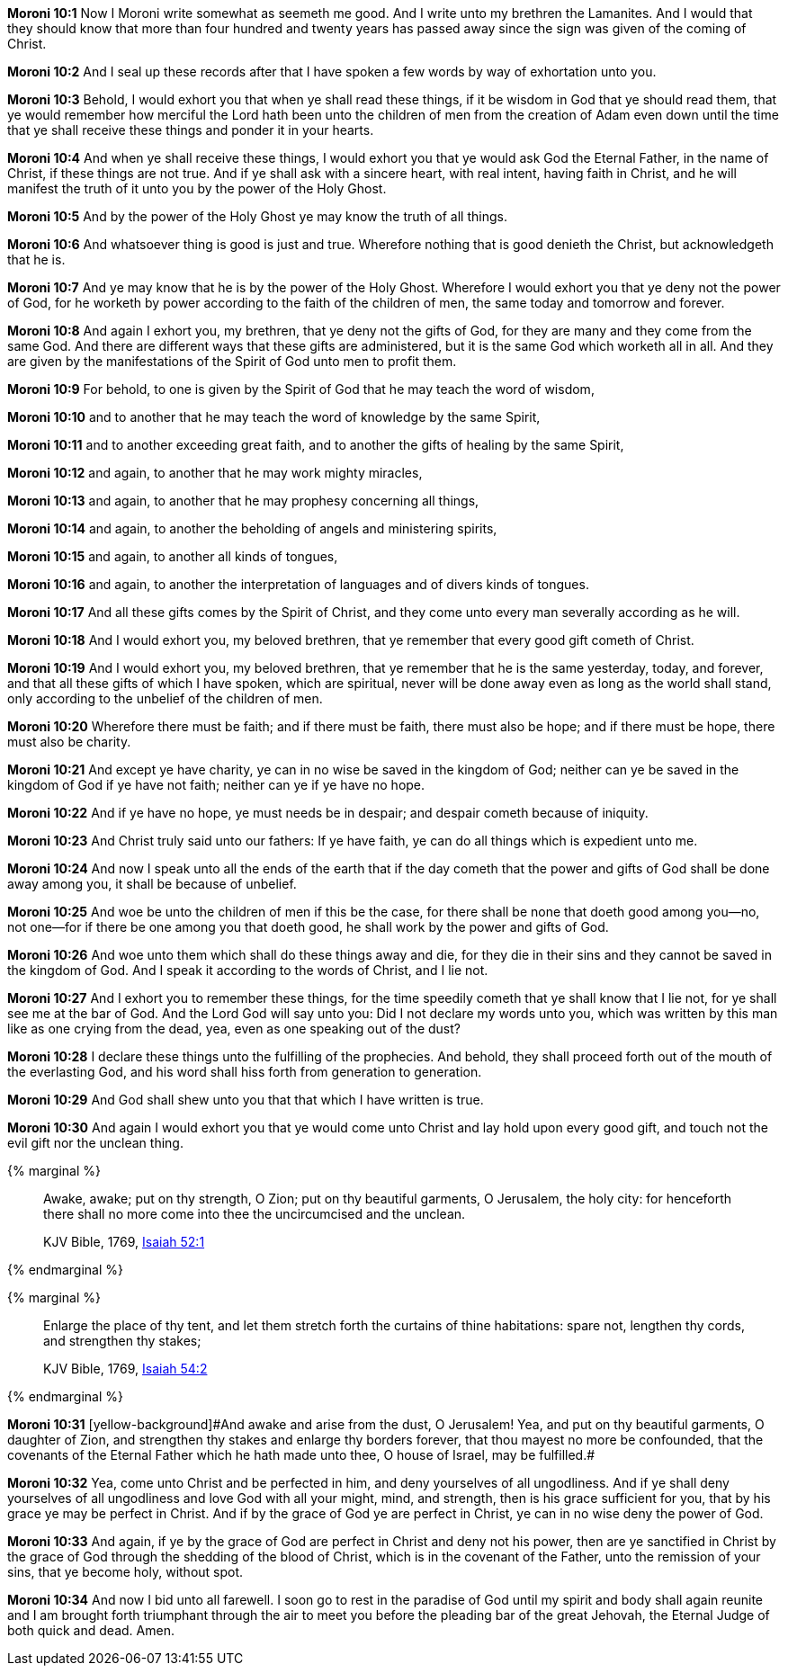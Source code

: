 *Moroni 10:1* Now I Moroni write somewhat as seemeth me good. And I write unto my brethren the Lamanites. And I would that they should know that more than four hundred and twenty years has passed away since the sign was given of the coming of Christ.

*Moroni 10:2* And I seal up these records after that I have spoken a few words by way of exhortation unto you.

*Moroni 10:3* Behold, I would exhort you that when ye shall read these things, if it be wisdom in God that ye should read them, that ye would remember how merciful the Lord hath been unto the children of men from the creation of Adam even down until the time that ye shall receive these things and ponder it in your hearts.

*Moroni 10:4* And when ye shall receive these things, I would exhort you that ye would ask God the Eternal Father, in the name of Christ, if these things are not true. And if ye shall ask with a sincere heart, with real intent, having faith in Christ, and he will manifest the truth of it unto you by the power of the Holy Ghost.

*Moroni 10:5* And by the power of the Holy Ghost ye may know the truth of all things.

*Moroni 10:6* And whatsoever thing is good is just and true. Wherefore nothing that is good denieth the Christ, but acknowledgeth that he is.

*Moroni 10:7* And ye may know that he is by the power of the Holy Ghost. Wherefore I would exhort you that ye deny not the power of God, for he worketh by power according to the faith of the children of men, the same today and tomorrow and forever.

*Moroni 10:8* And again I exhort you, my brethren, that ye deny not the gifts of God, for they are many and they come from the same God. And there are different ways that these gifts are administered, but it is the same God which worketh all in all. And they are given by the manifestations of the Spirit of God unto men to profit them.

*Moroni 10:9* For behold, to one is given by the Spirit of God that he may teach the word of wisdom,

*Moroni 10:10* and to another that he may teach the word of knowledge by the same Spirit,

*Moroni 10:11* and to another exceeding great faith, and to another the gifts of healing by the same Spirit,

*Moroni 10:12* and again, to another that he may work mighty miracles,

*Moroni 10:13* and again, to another that he may prophesy concerning all things,

*Moroni 10:14* and again, to another the beholding of angels and ministering spirits,

*Moroni 10:15* and again, to another all kinds of tongues,

*Moroni 10:16* and again, to another the interpretation of languages and of divers kinds of tongues.

*Moroni 10:17* And all these gifts comes by the Spirit of Christ, and they come unto every man severally according as he will.

*Moroni 10:18* And I would exhort you, my beloved brethren, that ye remember that every good gift cometh of Christ.

*Moroni 10:19* And I would exhort you, my beloved brethren, that ye remember that he is the same yesterday, today, and forever, and that all these gifts of which I have spoken, which are spiritual, never will be done away even as long as the world shall stand, only according to the unbelief of the children of men.

*Moroni 10:20* Wherefore there must be faith; and if there must be faith, there must also be hope; and if there must be hope, there must also be charity.

*Moroni 10:21* And except ye have charity, ye can in no wise be saved in the kingdom of God; neither can ye be saved in the kingdom of God if ye have not faith; neither can ye if ye have no hope.

*Moroni 10:22* And if ye have no hope, ye must needs be in despair; and despair cometh because of iniquity.

*Moroni 10:23* And Christ truly said unto our fathers: If ye have faith, ye can do all things which is expedient unto me.

*Moroni 10:24* And now I speak unto all the ends of the earth that if the day cometh that the power and gifts of God shall be done away among you, it shall be because of unbelief.

*Moroni 10:25* And woe be unto the children of men if this be the case, for there shall be none that doeth good among you--no, not one--for if there be one among you that doeth good, he shall work by the power and gifts of God.

*Moroni 10:26* And woe unto them which shall do these things away and die, for they die in their sins and they cannot be saved in the kingdom of God. And I speak it according to the words of Christ, and I lie not.

*Moroni 10:27* And I exhort you to remember these things, for the time speedily cometh that ye shall know that I lie not, for ye shall see me at the bar of God. And the Lord God will say unto you: Did I not declare my words unto you, which was written by this man like as one crying from the dead, yea, even as one speaking out of the dust?

*Moroni 10:28* I declare these things unto the fulfilling of the prophecies. And behold, they shall proceed forth out of the mouth of the everlasting God, and his word shall hiss forth from generation to generation.

*Moroni 10:29* And God shall shew unto you that that which I have written is true.

*Moroni 10:30* And again I would exhort you that ye would come unto Christ and lay hold upon every good gift, and touch not the evil gift nor the unclean thing.

{% marginal %}
____
Awake, awake; put on thy strength, O Zion; put on thy beautiful garments, O Jerusalem, the holy city: for henceforth there shall no more come into thee the uncircumcised and the unclean.

KJV Bible, 1769, http://www.kingjamesbibleonline.org/Isaiah-Chapter-52/[Isaiah 52:1]
____
{% endmarginal %}


{% marginal %}
____
Enlarge the place of thy tent, and let them stretch forth the curtains of thine habitations: spare not, lengthen thy cords, and strengthen thy stakes;

KJV Bible, 1769, http://www.kingjamesbibleonline.org/Isaiah-Chapter-54/[Isaiah 54:2]
____
{% endmarginal %}


*Moroni 10:31* [yellow-background]#[yellow-background]#And awake and arise from the dust, O Jerusalem! Yea, and put on thy beautiful garments, O daughter of Zion, and strengthen thy stakes and enlarge thy borders forever, that thou mayest no more be confounded, that the covenants of the Eternal Father which he hath made unto thee, O house of Israel, may be fulfilled.##

*Moroni 10:32* Yea, come unto Christ and be perfected in him, and deny yourselves of all ungodliness. And if ye shall deny yourselves of all ungodliness and love God with all your might, mind, and strength, then is his grace sufficient for you, that by his grace ye may be perfect in Christ. And if by the grace of God ye are perfect in Christ, ye can in no wise deny the power of God.

*Moroni 10:33* And again, if ye by the grace of God are perfect in Christ and deny not his power, then are ye sanctified in Christ by the grace of God through the shedding of the blood of Christ, which is in the covenant of the Father, unto the remission of your sins, that ye become holy, without spot.

*Moroni 10:34* And now I bid unto all farewell. I soon go to rest in the paradise of God until my spirit and body shall again reunite and I am brought forth triumphant through the air to meet you before the pleading bar of the great Jehovah, the Eternal Judge of both quick and dead. Amen.

